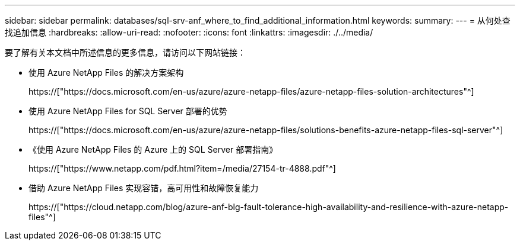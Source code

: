 ---
sidebar: sidebar 
permalink: databases/sql-srv-anf_where_to_find_additional_information.html 
keywords:  
summary:  
---
= 从何处查找追加信息
:hardbreaks:
:allow-uri-read: 
:nofooter: 
:icons: font
:linkattrs: 
:imagesdir: ./../media/


要了解有关本文档中所述信息的更多信息，请访问以下网站链接：

* 使用 Azure NetApp Files 的解决方案架构
+
https://["https://docs.microsoft.com/en-us/azure/azure-netapp-files/azure-netapp-files-solution-architectures"^]

* 使用 Azure NetApp Files for SQL Server 部署的优势
+
https://["https://docs.microsoft.com/en-us/azure/azure-netapp-files/solutions-benefits-azure-netapp-files-sql-server"^]

* 《使用 Azure NetApp Files 的 Azure 上的 SQL Server 部署指南》
+
https://["https://www.netapp.com/pdf.html?item=/media/27154-tr-4888.pdf"^]

* 借助 Azure NetApp Files 实现容错，高可用性和故障恢复能力
+
https://["https://cloud.netapp.com/blog/azure-anf-blg-fault-tolerance-high-availability-and-resilience-with-azure-netapp-files"^]


